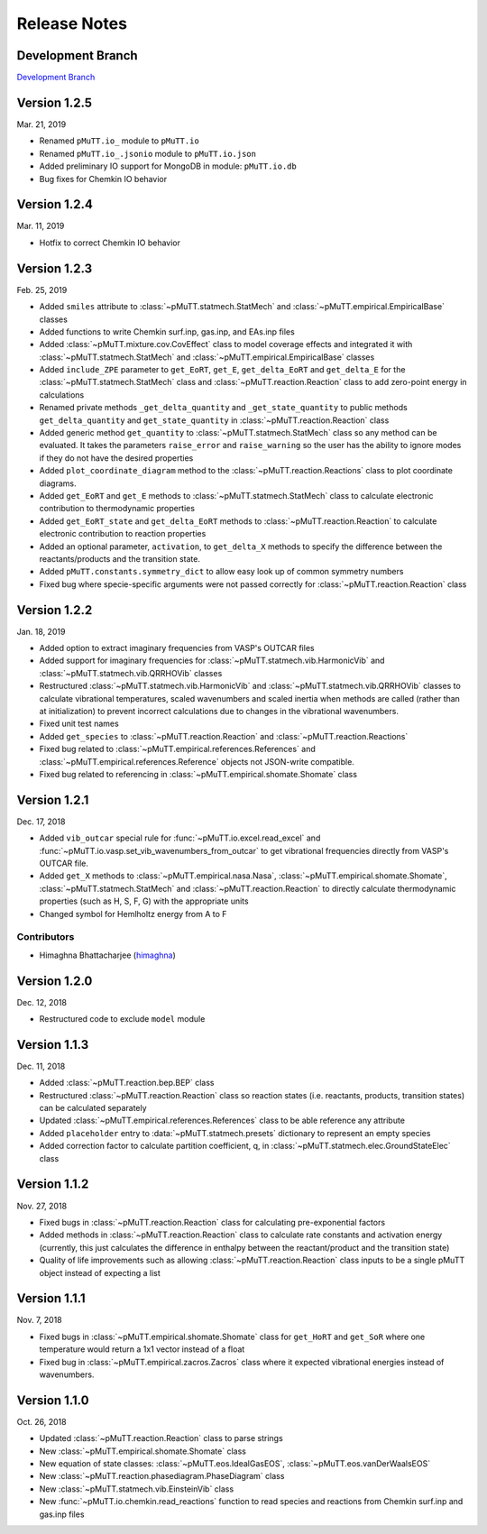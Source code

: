 .. _release_notes:

Release Notes
*************

Development Branch
------------------
`Development Branch`_


Version 1.2.5
-------------
Mar. 21, 2019

- Renamed ``pMuTT.io_`` module to ``pMuTT.io``
- Renamed ``pMuTT.io_.jsonio`` module to ``pMuTT.io.json``
- Added preliminary IO support for MongoDB in module: ``pMuTT.io.db``
- Bug fixes for Chemkin IO behavior

Version 1.2.4
-------------
Mar. 11, 2019

- Hotfix to correct Chemkin IO behavior

Version 1.2.3
-------------
Feb. 25, 2019

- Added ``smiles`` attribute to :class:`~pMuTT.statmech.StatMech` and 
  :class:`~pMuTT.empirical.EmpiricalBase` classes
- Added functions to write Chemkin surf.inp, gas.inp, and EAs.inp files
- Added :class:`~pMuTT.mixture.cov.CovEffect` class to model coverage effects
  and integrated it with :class:`~pMuTT.statmech.StatMech` and 
  :class:`~pMuTT.empirical.EmpiricalBase` classes
- Added ``include_ZPE`` parameter to ``get_EoRT``, ``get_E``, ``get_delta_EoRT``
  and ``get_delta_E`` for the :class:`~pMuTT.statmech.StatMech` class and
  :class:`~pMuTT.reaction.Reaction` class to add zero-point energy in
  calculations
- Renamed private methods ``_get_delta_quantity`` and ``_get_state_quantity`` to
  public methods ``get_delta_quantity`` and ``get_state_quantity`` in
  :class:`~pMuTT.reaction.Reaction` class
- Added generic method ``get_quantity`` to :class:`~pMuTT.statmech.StatMech`
  class so any method can be evaluated. It takes the parameters ``raise_error``
  and ``raise_warning`` so the user has the ability to ignore modes if they do
  not have the desired properties
- Added ``plot_coordinate_diagram`` method to the 
  :class:`~pMuTT.reaction.Reactions` class to plot coordinate diagrams.
- Added ``get_EoRT`` and ``get_E`` methods to :class:`~pMuTT.statmech.StatMech`
  class to calculate electronic contribution to thermodynamic properties
- Added ``get_EoRT_state`` and ``get_delta_EoRT`` methods to 
  :class:`~pMuTT.reaction.Reaction` to calculate electronic contribution to
  reaction properties
- Added an optional parameter, ``activation``, to ``get_delta_X`` methods to 
  specify the difference between the reactants/products and the transition
  state. 
- Added ``pMuTT.constants.symmetry_dict`` to allow easy look up of common
  symmetry numbers
- Fixed bug where specie-specific arguments were not passed correctly for
  :class:`~pMuTT.reaction.Reaction` class

Version 1.2.2
-------------
Jan. 18, 2019

- Added option to extract imaginary frequencies from VASP's OUTCAR files
- Added support for imaginary frequencies for 
  :class:`~pMuTT.statmech.vib.HarmonicVib` and 
  :class:`~pMuTT.statmech.vib.QRRHOVib` classes
- Restructured :class:`~pMuTT.statmech.vib.HarmonicVib` and 
  :class:`~pMuTT.statmech.vib.QRRHOVib` classes to calculate vibrational 
  temperatures, scaled wavenumbers and scaled inertia when methods are called 
  (rather than at initialization) to prevent incorrect calculations due to 
  changes in the vibrational wavenumbers.
- Fixed unit test names
- Added ``get_species`` to :class:`~pMuTT.reaction.Reaction` and 
  :class:`~pMuTT.reaction.Reactions`
- Fixed bug related to :class:`~pMuTT.empirical.references.References` and 
  :class:`~pMuTT.empirical.references.Reference` objects not JSON-write 
  compatible.
- Fixed bug related to referencing in :class:`~pMuTT.empirical.shomate.Shomate`
  class

Version 1.2.1
-------------
Dec. 17, 2018

- Added ``vib_outcar`` special rule for :func:`~pMuTT.io.excel.read_excel` and
  :func:`~pMuTT.io.vasp.set_vib_wavenumbers_from_outcar` to get vibrational 
  frequencies directly from VASP's OUTCAR file.
- Added ``get_X`` methods to :class:`~pMuTT.empirical.nasa.Nasa`, 
  :class:`~pMuTT.empirical.shomate.Shomate`, :class:`~pMuTT.statmech.StatMech` 
  and :class:`~pMuTT.reaction.Reaction` to directly calculate thermodynamic 
  properties (such as H, S, F, G) with the appropriate units
- Changed symbol for Hemlholtz energy from A to F

Contributors
^^^^^^^^^^^^
- Himaghna Bhattacharjee (himaghna_)

Version 1.2.0
-------------
Dec. 12, 2018

- Restructured code to exclude ``model`` module

Version 1.1.3
-------------
Dec. 11, 2018

- Added :class:`~pMuTT.reaction.bep.BEP` class
- Restructured :class:`~pMuTT.reaction.Reaction` class so reaction states (i.e.
  reactants, products, transition states) can be calculated separately
- Updated :class:`~pMuTT.empirical.references.References` class to be able
  reference any attribute
- Added ``placeholder`` entry to :data:`~pMuTT.statmech.presets` dictionary to
  represent an empty species
- Added correction factor to calculate partition coefficient, q, in
  :class:`~pMuTT.statmech.elec.GroundStateElec` class

Version 1.1.2
-------------
Nov. 27, 2018

- Fixed bugs in :class:`~pMuTT.reaction.Reaction` class for calculating
  pre-exponential factors
- Added methods in :class:`~pMuTT.reaction.Reaction` class to calculate rate
  constants and activation energy (currently, this just calculates the 
  difference in enthalpy between the reactant/product and the transition state)
- Quality of life improvements such as allowing
  :class:`~pMuTT.reaction.Reaction` class inputs to be a single pMuTT object
  instead of expecting a list

Version 1.1.1
-------------
Nov. 7, 2018

- Fixed bugs in :class:`~pMuTT.empirical.shomate.Shomate` class for ``get_HoRT``
  and ``get_SoR`` where one temperature would return a 1x1 vector instead of a
  float
- Fixed bug in :class:`~pMuTT.empirical.zacros.Zacros` class where it expected
  vibrational energies instead of wavenumbers.

Version 1.1.0
-------------
Oct. 26, 2018

- Updated :class:`~pMuTT.reaction.Reaction` class to parse strings
- New :class:`~pMuTT.empirical.shomate.Shomate` class
- New equation of state classes: :class:`~pMuTT.eos.IdealGasEOS`,
  :class:`~pMuTT.eos.vanDerWaalsEOS`
- New :class:`~pMuTT.reaction.phasediagram.PhaseDiagram` class
- New :class:`~pMuTT.statmech.vib.EinsteinVib` class
- New :func:`~pMuTT.io.chemkin.read_reactions` function to read species and
  reactions from Chemkin surf.inp and gas.inp files

.. _`Development Branch`: https://github.com/VlachosGroup/pMuTT/commits/development
.. _himaghna: https://github.com/himaghna